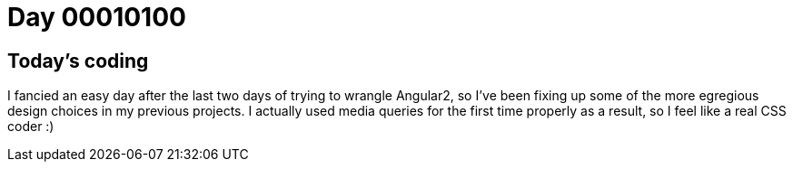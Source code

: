 = Day 00010100
:hp-tags: portfolio

== Today's coding

I fancied an easy day after the last two days of trying to wrangle Angular2, so I've been fixing up some of the more egregious design choices in my previous projects. I actually used media queries for the first time properly as a result, so I feel like a real CSS coder :)

